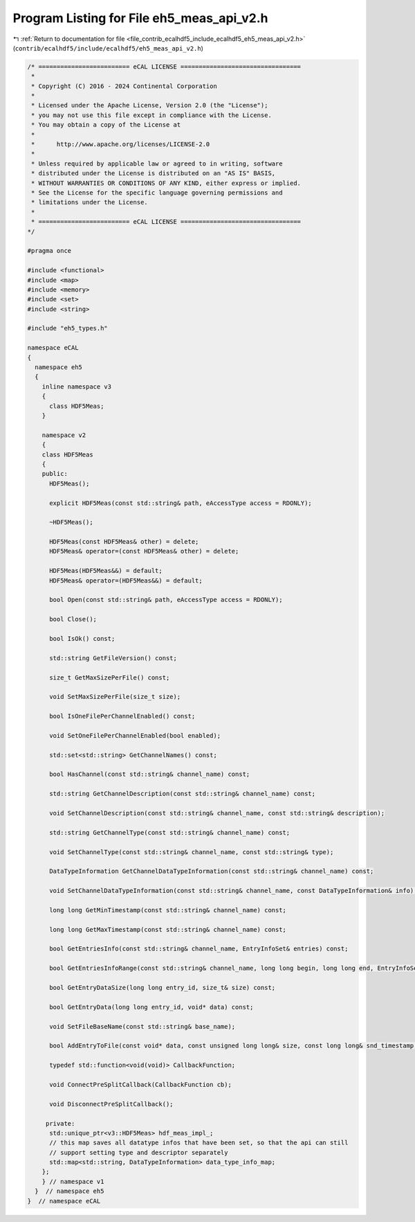 
.. _program_listing_file_contrib_ecalhdf5_include_ecalhdf5_eh5_meas_api_v2.h:

Program Listing for File eh5_meas_api_v2.h
==========================================

|exhale_lsh| :ref:`Return to documentation for file <file_contrib_ecalhdf5_include_ecalhdf5_eh5_meas_api_v2.h>` (``contrib/ecalhdf5/include/ecalhdf5/eh5_meas_api_v2.h``)

.. |exhale_lsh| unicode:: U+021B0 .. UPWARDS ARROW WITH TIP LEFTWARDS

.. code-block:: cpp

   /* ========================= eCAL LICENSE =================================
    *
    * Copyright (C) 2016 - 2024 Continental Corporation
    *
    * Licensed under the Apache License, Version 2.0 (the "License");
    * you may not use this file except in compliance with the License.
    * You may obtain a copy of the License at
    * 
    *      http://www.apache.org/licenses/LICENSE-2.0
    * 
    * Unless required by applicable law or agreed to in writing, software
    * distributed under the License is distributed on an "AS IS" BASIS,
    * WITHOUT WARRANTIES OR CONDITIONS OF ANY KIND, either express or implied.
    * See the License for the specific language governing permissions and
    * limitations under the License.
    *
    * ========================= eCAL LICENSE =================================
   */
   
   #pragma once
   
   #include <functional>
   #include <map>
   #include <memory>
   #include <set>
   #include <string>
   
   #include "eh5_types.h"
   
   namespace eCAL
   {
     namespace eh5
     {
       inline namespace v3
       {
         class HDF5Meas;
       }
   
       namespace v2
       {
       class HDF5Meas
       {
       public:
         HDF5Meas();
   
         explicit HDF5Meas(const std::string& path, eAccessType access = RDONLY);
   
         ~HDF5Meas();
   
         HDF5Meas(const HDF5Meas& other) = delete;
         HDF5Meas& operator=(const HDF5Meas& other) = delete;
   
         HDF5Meas(HDF5Meas&&) = default;
         HDF5Meas& operator=(HDF5Meas&&) = default;
   
         bool Open(const std::string& path, eAccessType access = RDONLY);
   
         bool Close();
   
         bool IsOk() const;
   
         std::string GetFileVersion() const;
   
         size_t GetMaxSizePerFile() const;
   
         void SetMaxSizePerFile(size_t size);
   
         bool IsOneFilePerChannelEnabled() const;
   
         void SetOneFilePerChannelEnabled(bool enabled);
   
         std::set<std::string> GetChannelNames() const;
   
         bool HasChannel(const std::string& channel_name) const;
   
         std::string GetChannelDescription(const std::string& channel_name) const;
   
         void SetChannelDescription(const std::string& channel_name, const std::string& description);
   
         std::string GetChannelType(const std::string& channel_name) const;
   
         void SetChannelType(const std::string& channel_name, const std::string& type);
   
         DataTypeInformation GetChannelDataTypeInformation(const std::string& channel_name) const;
   
         void SetChannelDataTypeInformation(const std::string& channel_name, const DataTypeInformation& info);
   
         long long GetMinTimestamp(const std::string& channel_name) const;
   
         long long GetMaxTimestamp(const std::string& channel_name) const;
   
         bool GetEntriesInfo(const std::string& channel_name, EntryInfoSet& entries) const;
   
         bool GetEntriesInfoRange(const std::string& channel_name, long long begin, long long end, EntryInfoSet& entries) const;
   
         bool GetEntryDataSize(long long entry_id, size_t& size) const;
   
         bool GetEntryData(long long entry_id, void* data) const;
   
         void SetFileBaseName(const std::string& base_name);
   
         bool AddEntryToFile(const void* data, const unsigned long long& size, const long long& snd_timestamp, const long long& rcv_timestamp, const std::string& channel_name, long long id, long long clock);
   
         typedef std::function<void(void)> CallbackFunction;
   
         void ConnectPreSplitCallback(CallbackFunction cb);
   
         void DisconnectPreSplitCallback();
   
        private:
         std::unique_ptr<v3::HDF5Meas> hdf_meas_impl_;
         // this map saves all datatype infos that have been set, so that the api can still
         // support setting type and descriptor separately
         std::map<std::string, DataTypeInformation> data_type_info_map;
       };
       } // namespace v1
     }  // namespace eh5
   }  // namespace eCAL
